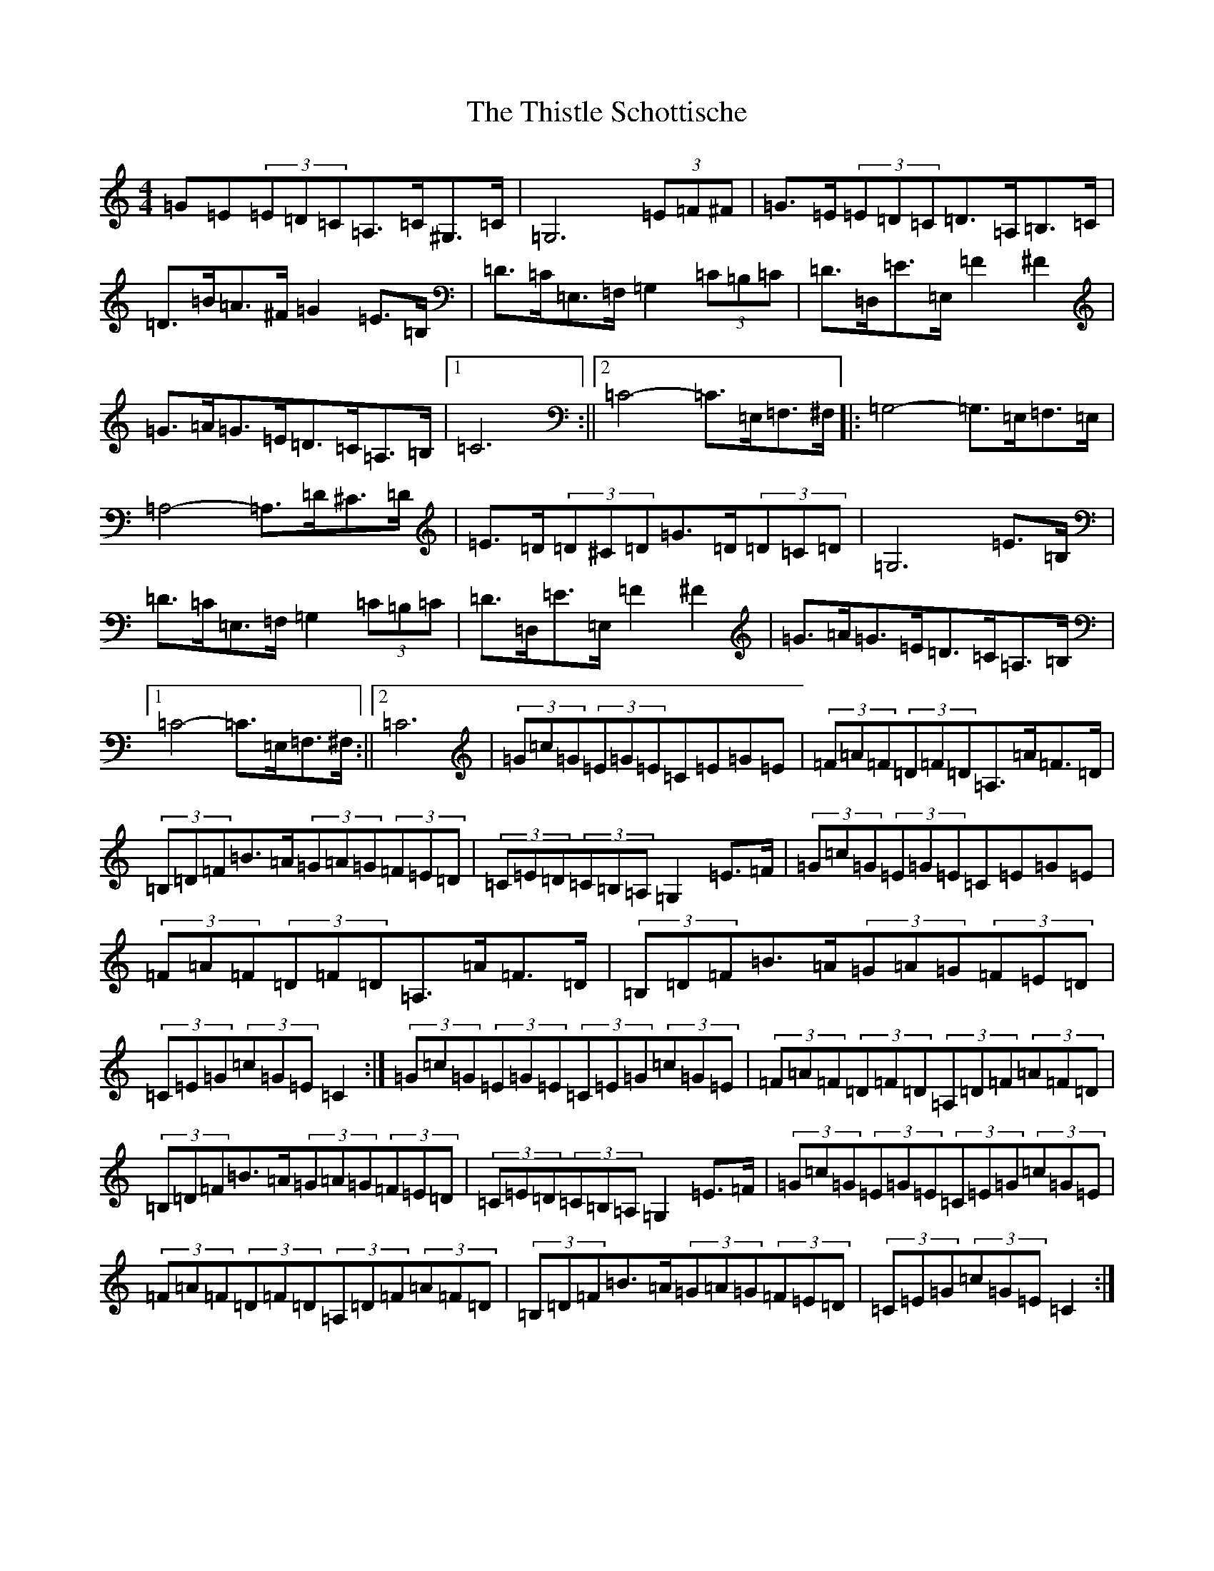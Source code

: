 X: 20969
T: Thistle Schottische, The
S: https://thesession.org/tunes/10294#setting20282
Z: G Major
R: barndance
M:4/4
L:1/8
K: C Major
=G=E(3=E=D=C=A,>=C^G,>=C|=G,6(3=E=F^F|=G>=E(3=E=D=C=D>=A,=B,>=C|=D>=B=A>^F=G2=E>=B,|=D>=C=E,>=F,=G,2(3=C=B,=C|=D>=D,=E>=E,=F2^F2|=G>=A=G>=E=D>=C=A,>=B,|1=C6:||2=C4-=C>=E,=F,>^F,|:=G,4-=G,>=E,=F,>=E,|=A,4-=A,>=D^C>=D|=E>=D(3=D^C=D=G>=D(3=D=C=D|=G,6=E>=B,|=D>=C=E,>=F,=G,2(3=C=B,=C|=D>=D,=E>=E,=F2^F2|=G>=A=G>=E=D>=C=A,>=B,|1=C4-=C>=E,=F,>^F,:||2=C6|(3=G=c=G(3=E=G=E=C=E=G=E|(3=F=A=F(3=D=F=D=A,>=A=F>=D|(3=B,=D=F=B>=A(3=G=A=G(3=F=E=D|(3=C=E=D(3=C=B,=A,=G,2=E>=F|(3=G=c=G(3=E=G=E=C=E=G=E|(3=F=A=F(3=D=F=D=A,>=A=F>=D|(3=B,=D=F=B>=A(3=G=A=G(3=F=E=D|(3=C=E=G(3=c=G=E=C2:|(3=G=c=G(3=E=G=E(3=C=E=G(3=c=G=E|(3=F=A=F(3=D=F=D(3=A,=D=F(3=A=F=D|(3=B,=D=F=B>=A(3=G=A=G(3=F=E=D|(3=C=E=D(3=C=B,=A,=G,2=E>=F|(3=G=c=G(3=E=G=E(3=C=E=G(3=c=G=E|(3=F=A=F(3=D=F=D(3=A,=D=F(3=A=F=D|(3=B,=D=F=B>=A(3=G=A=G(3=F=E=D|(3=C=E=G(3=c=G=E=C2:|